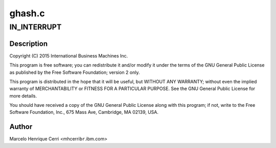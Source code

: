 .. -*- coding: utf-8; mode: rst -*-

=======
ghash.c
=======


.. _`in_interrupt`:

IN_INTERRUPT
============

.. c:function:: IN_INTERRUPT ()



.. _`in_interrupt.description`:

Description
-----------


Copyright (C) 2015 International Business Machines Inc.

This program is free software; you can redistribute it and/or modify
it under the terms of the GNU General Public License as published by
the Free Software Foundation; version 2 only.

This program is distributed in the hope that it will be useful,
but WITHOUT ANY WARRANTY; without even the implied warranty of
MERCHANTABILITY or FITNESS FOR A PARTICULAR PURPOSE.  See the
GNU General Public License for more details.

You should have received a copy of the GNU General Public License
along with this program; if not, write to the Free Software
Foundation, Inc., 675 Mass Ave, Cambridge, MA 02139, USA.



.. _`in_interrupt.author`:

Author
------

Marcelo Henrique Cerri <mhcerri\ ``br``\ .ibm.com>

